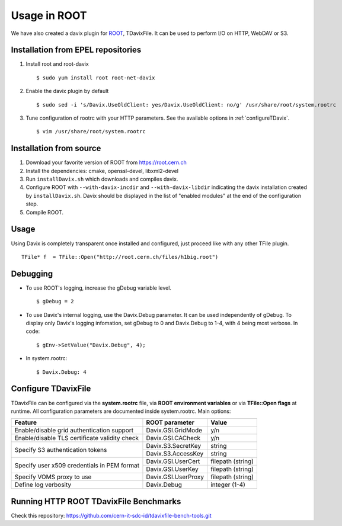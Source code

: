 Usage in ROOT
=============

We have also created a davix plugin for ROOT_, TDavixFile. It can be used to perform I/O on HTTP, WebDAV or S3.

.. _ROOT: https://root.cern.ch/

Installation from EPEL repositories
-----------------------------------

#. Install root and root-davix ::

    $ sudo yum install root root-net-davix

#. Enable the davix plugin by default ::

    $ sudo sed -i 's/Davix.UseOldClient: yes/Davix.UseOldClient: no/g' /usr/share/root/system.rootrc

#. Tune configuration of rootrc with your HTTP parameters. See the available options in :ref:`configureTDavix`. ::

    $ vim /usr/share/root/system.rootrc

Installation from source
------------------------

#. Download your favorite version of ROOT from https://root.cern.ch

#. Install the dependencies: cmake, openssl-devel, libxml2-devel

#. Run ``installDavix.sh`` which downloads and compiles davix.

#. Configure ROOT with ``--with-davix-incdir`` and ``--with-davix-libdir`` indicating the davix installation created by ``installDavix.sh``. Davix should be displayed in the list of "enabled modules" at the end of the configuration step.

#. Compile ROOT.

Usage
-----

Using Davix is completely transparent once installed and configured, just proceed like with any other TFile plugin. ::

    TFile* f  = TFile::Open("http://root.cern.ch/files/h1big.root")

Debugging
---------

* To use ROOT's logging, increase the gDebug variable level. ::

    $ gDebug = 2

* To use Davix's internal logging, use the Davix.Debug parameter. It can be used independently of gDebug. To display only Davix's logging infomation, set gDebug to 0 and Davix.Debug to 1-4, with 4 being most verbose. In code: ::

    $ gEnv->SetValue("Davix.Debug", 4);

* In system.rootrc: ::

    $ Davix.Debug: 4

.. _configureTDavix:

Configure TDavixFile
--------------------

TDavixFile can be configured via the **system.rootrc** file, via **ROOT environment variables** or via **TFile::Open flags** at runtime. All configuration parameters are documented inside system.rootrc. Main options:

+-------------------------------------------------------------+------------------------+----------------------+ 
| Feature                                                     | ROOT parameter         | Value                | 
+=============================================================+========================+======================+ 
| Enable/disable grid authentication support                  | Davix.GSI.GridMode     | y/n                  | 
+-------------------------------------------------------------+------------------------+----------------------+
| Enable/disable TLS certificate validity check               | Davix.GSI.CACheck      | y/n                  | 
+-------------------------------------------------------------+------------------------+----------------------+
| Specify S3 authentication tokens                            | Davix.S3.SecretKey     | string               | 
+                                                             +------------------------+----------------------+
|                                                             | Davix.S3.AccessKey     | string               | 
+-------------------------------------------------------------+------------------------+----------------------+
| Specify user x509 credentials in PEM format                 | Davix.GSI.UserCert     | filepath (string)    | 
+                                                             +------------------------+----------------------+
|                                                             | Davix.GSI.UserKey      | filepath (string)    | 
+-------------------------------------------------------------+------------------------+----------------------+
| Specify VOMS proxy to use                                   | Davix.GSI.UserProxy    | filepath (string)    | 
+-------------------------------------------------------------+------------------------+----------------------+
| Define log verbosity                                        | Davix.Debug            | integer (1-4)        | 
+-------------------------------------------------------------+------------------------+----------------------+

Running HTTP ROOT TDavixFile Benchmarks
---------------------------------------

Check this repository: https://github.com/cern-it-sdc-id/tdavixfile-bench-tools.git              

 


